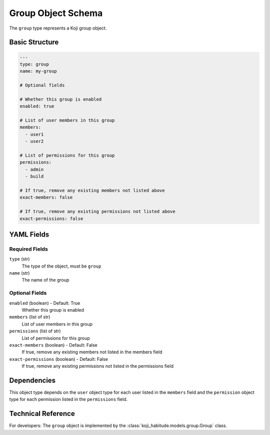 Group Object Schema
====================

The ``group`` type represents a Koji group object.


Basic Structure
---------------

.. code-block:: yaml

   ---
   type: group
   name: my-group

   # Optional fields

   # Whether this group is enabled
   enabled: true

   # List of user members in this group
   members:
     - user1
     - user2

   # List of permissions for this group
   permissions:
     - admin
     - build

   # If true, remove any existing members not listed above
   exact-members: false

   # If true, remove any existing permissions not listed above
   exact-permissions: false


YAML Fields
-----------

Required Fields
~~~~~~~~~~~~~~~

``type`` (str)
   The type of the object, must be ``group``

``name`` (str)
   The name of the group


Optional Fields
~~~~~~~~~~~~~~~

``enabled`` (boolean) - Default: True
   Whether this group is enabled

``members`` (list of str)
   List of user members in this group

``permissions`` (list of str)
   List of permissions for this group

``exact-members`` (boolean) - Default: False
   If true, remove any existing members not listed in the members field

``exact-permissions`` (boolean) - Default: False
   If true, remove any existing permissions not listed in the permissions field


Dependencies
------------

This object type depends on the ``user`` object type for each user listed in the
``members`` field and the ``permission`` object type for each permission listed in the
``permissions`` field.


Technical Reference
-------------------

For developers: The ``group`` object is implemented by the
:class:`koji_habitude.models.group.Group` class.

